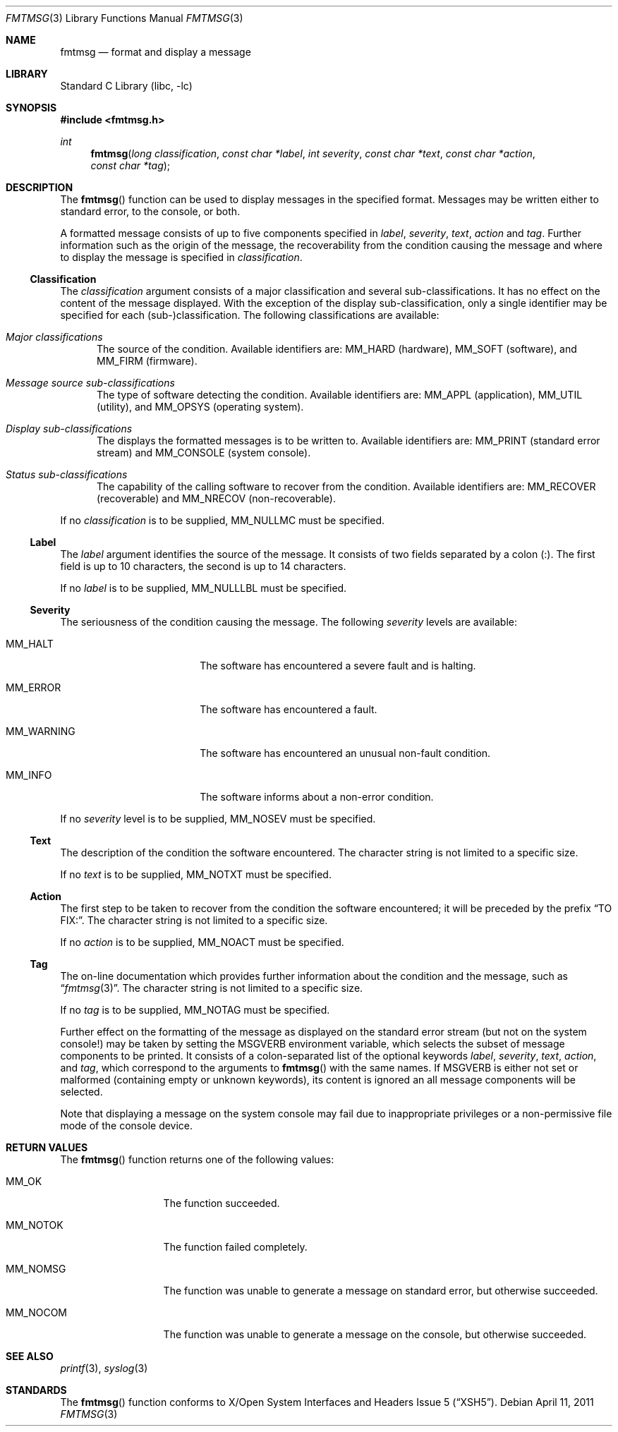 .\"	$NetBSD: fmtmsg.3,v 1.7 2011/04/11 05:59:11 jruoho Exp $
.\"
.\" Copyright (c) 1999 The NetBSD Foundation, Inc.
.\" All rights reserved.
.\"
.\" This code is derived from software contributed to The NetBSD Foundation
.\" by Klaus Klein.
.\"
.\" Redistribution and use in source and binary forms, with or without
.\" modification, are permitted provided that the following conditions
.\" are met:
.\" 1. Redistributions of source code must retain the above copyright
.\"    notice, this list of conditions and the following disclaimer.
.\" 2. Redistributions in binary form must reproduce the above copyright
.\"    notice, this list of conditions and the following disclaimer in the
.\"    documentation and/or other materials provided with the distribution.
.\"
.\" THIS SOFTWARE IS PROVIDED BY THE NETBSD FOUNDATION, INC. AND CONTRIBUTORS
.\" ``AS IS'' AND ANY EXPRESS OR IMPLIED WARRANTIES, INCLUDING, BUT NOT LIMITED
.\" TO, THE IMPLIED WARRANTIES OF MERCHANTABILITY AND FITNESS FOR A PARTICULAR
.\" PURPOSE ARE DISCLAIMED.  IN NO EVENT SHALL THE FOUNDATION OR CONTRIBUTORS
.\" BE LIABLE FOR ANY DIRECT, INDIRECT, INCIDENTAL, SPECIAL, EXEMPLARY, OR
.\" CONSEQUENTIAL DAMAGES (INCLUDING, BUT NOT LIMITED TO, PROCUREMENT OF
.\" SUBSTITUTE GOODS OR SERVICES; LOSS OF USE, DATA, OR PROFITS; OR BUSINESS
.\" INTERRUPTION) HOWEVER CAUSED AND ON ANY THEORY OF LIABILITY, WHETHER IN
.\" CONTRACT, STRICT LIABILITY, OR TORT (INCLUDING NEGLIGENCE OR OTHERWISE)
.\" ARISING IN ANY WAY OUT OF THE USE OF THIS SOFTWARE, EVEN IF ADVISED OF THE
.\" POSSIBILITY OF SUCH DAMAGE.
.\"
.Dd April 11, 2011
.Dt FMTMSG 3
.Os
.Sh NAME
.Nm fmtmsg
.Nd format and display a message
.Sh LIBRARY
.Lb libc
.Sh SYNOPSIS
.In fmtmsg.h
.Ft int
.Fn fmtmsg "long classification" "const char *label" "int severity" "const char *text" "const char *action" "const char *tag"
.Sh DESCRIPTION
The
.Fn fmtmsg
function can be used to display messages in the specified format.
Messages may be written either to standard error, to the console, or both.
.Pp
A formatted message consists of up to five components specified in
.Fa label ,
.Fa severity ,
.Fa text ,
.Fa action
and
.Fa tag .
Further information such as the origin of the message, the recoverability
from the condition causing the message and where to display the message
is specified in
.Fa classification .
.Ss Classification
The
.Fa classification
argument consists of a major classification and several sub-classifications.
It has no effect on the content of the message displayed.
With the exception of the display sub-classification, only a single identifier
may be specified for each (sub-)classification.
The following classifications
are available:
.Bl -tag -width "XXX"
.It Em Major classifications
The source of the condition.
Available identifiers are:
.Dv MM_HARD
(hardware),
.Dv MM_SOFT
(software), and
.Dv MM_FIRM
(firmware).
.It Em Message source sub-classifications
The type of software detecting the condition.
Available identifiers are:
.Dv MM_APPL
(application),
.Dv MM_UTIL
(utility), and
.Dv MM_OPSYS
(operating system).
.It Em Display sub-classifications
The displays the formatted messages is to be written to.
Available identifiers are:
.Dv MM_PRINT
(standard error stream) and
.Dv MM_CONSOLE
(system console).
.It Em Status sub-classifications
The capability of the calling software to recover from the condition.
Available identifiers are:
.Dv MM_RECOVER
(recoverable) and
.Dv MM_NRECOV
(non-recoverable).
.El
.Pp
If no
.Fa classification
is to be supplied,
.Dv MM_NULLMC
must be specified.
.Ss Label
The
.Fa label
argument identifies the source of the message.
It consists of two fields separated by a colon (:).
The first field is up to 10 characters, the second is up to 14 characters.
.Pp
If no
.Fa label
is to be supplied,
.Dv MM_NULLLBL
must be specified.
.Ss Severity
The seriousness of the condition causing the message.
The following
.Fa severity
levels are available:
.Bl -tag -width MM_WARNING -offset indent
.It Dv MM_HALT
The software has encountered a severe fault and is halting.
.It Dv MM_ERROR
The software has encountered a fault.
.It Dv MM_WARNING
The software has encountered an unusual non-fault condition.
.It Dv MM_INFO
The software informs about a non-error condition.
.El
.Pp
If no
.Fa severity
level is to be supplied,
.Dv MM_NOSEV
must be specified.
.Ss Text
The description of the condition the software encountered.
The character
string is not limited to a specific size.
.Pp
If no
.Fa text
is to be supplied,
.Dv MM_NOTXT
must be specified.
.Ss Action
The first step to be taken to recover from the condition the software
encountered; it will be preceded by the prefix
.Dq TO FIX: .
The character string is not limited to a specific size.
.Pp
If no
.Fa action
is to be supplied,
.Dv MM_NOACT
must be specified.
.Ss Tag
The on-line documentation which provides further information about the
condition and the message, such as
.Dq Xr fmtmsg 3 .
The character string is not limited to a specific size.
.Pp
If no
.Fa tag
is to be supplied,
.Dv MM_NOTAG
must be specified.
.Pp
Further effect on the formatting of the message as displayed on the
standard error stream (but not on the system console!) may be taken by
setting the
.Ev MSGVERB
environment variable, which selects the subset of message components
to be printed.
It consists of a colon-separated list of the optional keywords
.Fa label ,
.Fa severity ,
.Fa text ,
.Fa action ,
and
.Fa tag ,
which correspond to the arguments to
.Fn fmtmsg
with the same names.
If
.Ev MSGVERB
is either not set or malformed (containing empty or unknown keywords),
its content is ignored an all message components will be selected.
.Pp
Note that displaying a message on the system console may fail due to
inappropriate privileges or a non-permissive file mode of the console device.
.Sh RETURN VALUES
The
.Fn fmtmsg
function returns one of the following values:
.Bl -tag -width MM_NOTOKXXX
.It Dv MM_OK
The function succeeded.
.It Dv MM_NOTOK
The function failed completely.
.It Dv MM_NOMSG
The function was unable to generate a message on standard error,
but otherwise succeeded.
.It Dv MM_NOCOM
The function was unable to generate a message on the console,
but otherwise succeeded.
.El
.Sh SEE ALSO
.Xr printf 3 ,
.Xr syslog 3
.Sh STANDARDS
The
.Fn fmtmsg
function conforms to
.St -xsh5 .
